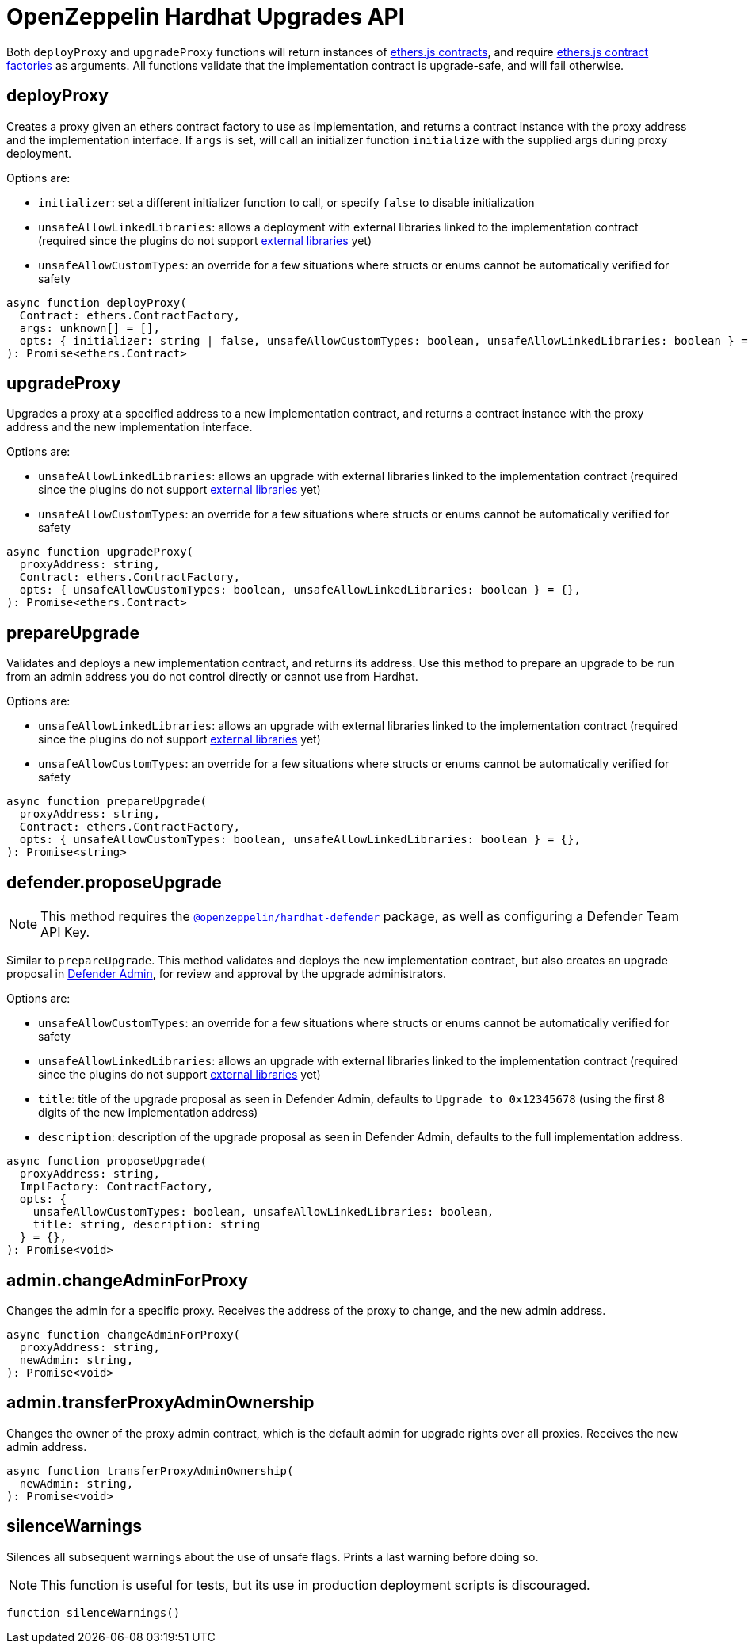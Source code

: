 = OpenZeppelin Hardhat Upgrades API

Both `deployProxy` and `upgradeProxy` functions will return instances of https://docs.ethers.io/v5/api/contract/contract[ethers.js contracts], and require https://docs.ethers.io/v5/api/contract/contract-factory[ethers.js contract factories] as arguments. All functions validate that the implementation contract is upgrade-safe, and will fail otherwise.

[[deploy-proxy]]
== deployProxy

Creates a proxy given an ethers contract factory to use as implementation, and returns a contract instance with the proxy address and the implementation interface. If `args` is set, will call an initializer function `initialize` with the supplied args during proxy deployment. 

Options are:

* `initializer`: set a different initializer function to call, or specify `false` to disable initialization
* `unsafeAllowLinkedLibraries`: allows a deployment with external libraries linked to the implementation contract (required since the plugins do not support xref:faq.adoc#why-cant-i-use-external-libraries[external libraries] yet)
* `unsafeAllowCustomTypes`: an override for a few situations where structs or enums cannot be automatically verified for safety

[source,ts]
----
async function deployProxy(
  Contract: ethers.ContractFactory,
  args: unknown[] = [],
  opts: { initializer: string | false, unsafeAllowCustomTypes: boolean, unsafeAllowLinkedLibraries: boolean } = {},
): Promise<ethers.Contract>
----

[[upgrade-proxy]]
== upgradeProxy

Upgrades a proxy at a specified address to a new implementation contract, and returns a contract instance with the proxy address and the new implementation interface. 

Options are:

* `unsafeAllowLinkedLibraries`: allows an upgrade with external libraries linked to the implementation contract (required since the plugins do not support xref:faq.adoc#why-cant-i-use-external-libraries[external libraries] yet)
* `unsafeAllowCustomTypes`: an override for a few situations where structs or enums cannot be automatically verified for safety

[source,ts]
----
async function upgradeProxy(
  proxyAddress: string,
  Contract: ethers.ContractFactory,
  opts: { unsafeAllowCustomTypes: boolean, unsafeAllowLinkedLibraries: boolean } = {},
): Promise<ethers.Contract>
----

[[prepare-upgrade]]
== prepareUpgrade

Validates and deploys a new implementation contract, and returns its address. Use this method to prepare an upgrade to be run from an admin address you do not control directly or cannot use from Hardhat. 

Options are:

* `unsafeAllowLinkedLibraries`: allows an upgrade with external libraries linked to the implementation contract (required since the plugins do not support xref:faq.adoc#why-cant-i-use-external-libraries[external libraries] yet)
* `unsafeAllowCustomTypes`: an override for a few situations where structs or enums cannot be automatically verified for safety

[source,ts]
----
async function prepareUpgrade(
  proxyAddress: string,
  Contract: ethers.ContractFactory,
  opts: { unsafeAllowCustomTypes: boolean, unsafeAllowLinkedLibraries: boolean } = {},
): Promise<string>
----

[[defender-propose-upgrade]]
== defender.proposeUpgrade

NOTE: This method requires the https://www.npmjs.com/package/@openzeppelin/hardhat-defender[`@openzeppelin/hardhat-defender`] package, as well as configuring a Defender Team API Key.

Similar to `prepareUpgrade`. This method validates and deploys the new implementation contract, but also creates an upgrade proposal in https://docs.openzeppelin.com/defender/admin[Defender Admin], for review and approval by the upgrade administrators.

Options are:

* `unsafeAllowCustomTypes`: an override for a few situations where structs or enums cannot be automatically verified for safety
* `unsafeAllowLinkedLibraries`: allows an upgrade with external libraries linked to the implementation contract (required since the plugins do not support xref:faq.adoc#why-cant-i-use-external-libraries[external libraries] yet)
* `title`: title of the upgrade proposal as seen in Defender Admin, defaults to `Upgrade to 0x12345678` (using the first 8 digits of the new implementation address)
* `description`: description of the upgrade proposal as seen in Defender Admin, defaults to the full implementation address.

[source,ts]
----
async function proposeUpgrade(
  proxyAddress: string,
  ImplFactory: ContractFactory,
  opts: { 
    unsafeAllowCustomTypes: boolean, unsafeAllowLinkedLibraries: boolean, 
    title: string, description: string 
  } = {},
): Promise<void>
----

[[admin-change-admin-for-proxy]]
== admin.changeAdminForProxy

Changes the admin for a specific proxy. Receives the address of the proxy to change, and the new admin address.

[source,ts]
----
async function changeAdminForProxy(
  proxyAddress: string,
  newAdmin: string,
): Promise<void>
----

[[admin-transfer-proxy-admin-ownership]]
== admin.transferProxyAdminOwnership

Changes the owner of the proxy admin contract, which is the default admin for upgrade rights over all proxies. Receives the new admin address.

[source,ts]
----
async function transferProxyAdminOwnership(
  newAdmin: string,
): Promise<void>
----

== silenceWarnings

Silences all subsequent warnings about the use of unsafe flags. Prints a last warning before doing so.

NOTE: This function is useful for tests, but its use in production deployment scripts is discouraged.

[source,ts]
----
function silenceWarnings()
----

